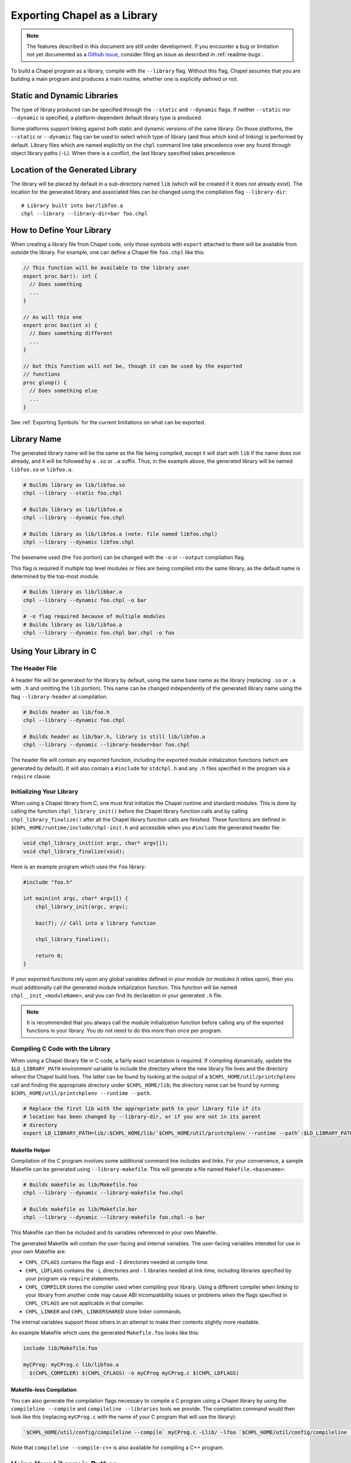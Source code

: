 .. _readme-libraries:

=============================
Exporting Chapel as a Library
=============================

.. note::

   The features described in this document are still under development.
   If you encounter a bug or limitation not yet documented as a `Github
   issue <https://github.com/chapel-lang/chapel/issues>`_, consider filing
   an issue as described in :ref:`readme-bugs`.

To build a Chapel program as a library, compile with the ``--library`` flag.
Without this flag, Chapel assumes that you are building a main program and
produces a main routine, whether one is explicitly defined or not.

Static and Dynamic Libraries
============================

The type of library produced can be specified through the ``--static`` and
``--dynamic`` flags.  If neither ``--static`` nor ``--dynamic`` is specified, a
platform-dependent default library type is produced.

Some platforms support linking against both static and dynamic versions of
the same library.  On those platforms, the ``--static`` or ``--dynamic``
flag can be used to select which type of library (and thus which kind of
linking) is performed by default.  Library files which are named explicitly on
the ``chpl`` command line take precedence over any found through object
library paths (``-L``).  When there is a conflict, the last library
specified takes precedence.

.. _Location of the Generated Library:

Location of the Generated Library
=================================

The library will be placed by default in a sub-directory named ``lib`` (which
will be created if it does not already exist).  The location for the generated
library and associated files can be changed using the compilation flag
``--library-dir``::

  # Library built into bar/libfoo.a
  chpl --library --library-dir=bar foo.chpl

How to Define Your Library
==========================

When creating a library file from Chapel code, only those symbols with
``export`` attached to them will be available from outside the library.  For
example, one can define a Chapel file ``foo.chpl`` like this:

.. code-block:: Chapel

   // This function will be available to the library user
   export proc bar(): int {
     // Does something
     ...
   }

   // As will this one
   export proc baz(int x) {
     // Does something different
     ...
   }

   // but this function will not be, though it can be used by the exported
   // functions
   proc gloop() {
     // Does something else
     ...
   }

See :ref:`Exporting Symbols` for the current limitations on what can be
exported.

Library Name
============

The generated library name will be the same as the file being compiled, except
it will start with ``lib`` if the name does not already, and it will be followed
by a ``.so`` or ``.a`` suffix.  Thus, in the example above, the generated
library will be named ``libfoo.so`` or ``libfoo.a``.

.. code-block:: bash

   # Builds library as lib/libfoo.so
   chpl --library --static foo.chpl

   # Builds library as lib/libfoo.a
   chpl --library --dynamic foo.chpl

   # Builds library as lib/libfoo.a (note: file named libfoo.chpl)
   chpl --library --dynamic libfoo.chpl

The basename used (the ``foo`` portion) can be changed with the ``-o`` or
``--output`` compilation flag.

This flag is required if multiple top level modules or files are being compiled
into the same library, as the default name is determined by the top-most module.

.. code-block:: bash

   # Builds library as lib/libbar.a
   chpl --library --dynamic foo.chpl -o bar

   # -o flag required because of multiple modules
   # Builds library as lib/libfoo.a
   chpl --library --dynamic foo.chpl bar.chpl -o foo

Using Your Library in C
=======================

The Header File
---------------

A header file will be generated for the library by default, using the same base
name as the library (replacing ``.so`` or ``.a`` with ``.h`` and omitting the
``lib`` portion).  This name can be changed independently of the generated
library name using the flag ``--library-header`` at compilation.

.. code-block:: bash

   # Builds header as lib/foo.h
   chpl --library --dynamic foo.chpl

   # Builds header as lib/bar.h, library is still lib/libfoo.a
   chpl --library --dynamic --library-header=bar foo.chpl

The header file will contain any exported function, including the exported
module initialization functions (which are generated by default).  It will also
contain a ``#include`` for ``stdchpl.h`` and any ``.h`` files specified in the
program via a ``require`` clause.

Initializing Your Library
-------------------------

When using a Chapel library from C, one must first initialize the Chapel runtime
and standard modules.  This is done by calling the function
``chpl_library_init()`` before the Chapel library function calls and by calling
``chpl_library_finalize()`` after all the Chapel library function calls are
finished.  These functions are defined in
``$CHPL_HOME/runtime/include/chpl-init.h`` and accessible when you ``#include``
the generated header file:

.. code-block:: C

   void chpl_library_init(int argc, char* argv[]);
   void chpl_library_finalize(void);

Here is an example program which uses the ``foo`` library:

.. code-block:: C

   #include "foo.h"

   int main(int argc, char* argv[]) {
       chpl_library_init(argc, argv);

       baz(7); // Call into a library function

       chpl_library_finalize();

       return 0;
   }

If your exported functions rely upon any global variables defined in your module
(or modules it relies upon), then you must additionally call the generated
module initialization function.  This function will be named
``chpl__init_<moduleName>``, and you can find its declaration in your generated
``.h`` file.

.. note::

   It is recommended that you always call the module initialization function
   before calling any of the exported functions in your library.  You do not
   need to do this more than once per program.


Compiling C Code with the Library
---------------------------------

When using a Chapel library file in C code, a fairly exact incantation is
required.  If compiling dynamically, update the ``$LD_LIBRARY_PATH`` environment
variable to include the directory where the new library file lives and the
directory where the Chapel build lives.  The latter can be found by looking at
the output of a ``$CHPL_HOME/util/printchplenv`` call and finding the
appropriate directory under ``$CHPL_HOME/lib``; the directory name can be found
by running ``$CHPL_HOME/util/printchplenv --runtime --path``.

.. code-block:: sh

   # Replace the first lib with the appropriate path to your library file if its
   # location has been changed by --library-dir, or if you are not in its parent
   # directory
   export LD_LIBRARY_PATH=lib/:$CHPL_HOME/lib/`$CHPL_HOME/util/printchplenv --runtime --path`:$LD_LIBRARY_PATH

Makefile Helper
~~~~~~~~~~~~~~~

Compilation of the C program involves some additional command line includes and
links.  For your convenience, a sample Makefile can be generated using
``--library-makefile``.  This will generate a file named
``Makefile.<basename>``:

.. code-block:: bash

   # Builds makefile as lib/Makefile.foo
   chpl --library --dynamic --library-makefile foo.chpl

   # Builds makefile as lib/Makefile.bar
   chpl --library --dynamic --library-makefile foo.chpl -o bar

This Makefile can then be included and its variables referenced in your own
Makefile.

The generated Makefile will contain the user-facing and internal variables.  The
user-facing variables intended for use in your own Makefile are:

- ``CHPL_CFLAGS`` contains the flags and ``-I`` directories needed at compile
  time.
- ``CHPL_LDFLAGS`` contains the ``-L`` directories and ``-l`` libraries needed
  at link time, including libraries specified by your program via ``require``
  statements.
- ``CHPL_COMPILER`` stores the compiler used when compiling your library.  Using
  a different compiler when linking to your library from another code may cause
  ABI incompatibility issues or problems when the flags specified in
  ``CHPL_CFLAGS`` are not applicable in that compiler.
- ``CHPL_LINKER`` and ``CHPL_LINKERSHARED`` store linker commands.

The internal variables support those others in an attempt to make their contents
slightly more readable.

An example Makefile which uses the generated ``Makefile.foo`` looks like this:

.. code-block:: make

   include lib/Makefile.foo

   myCProg: myCProg.c lib/libfoo.a
     $(CHPL_COMPILER) $(CHPL_CFLAGS) -o myCProg myCProg.c $(CHPL_LDFLAGS)

Makefile-less Compilation
~~~~~~~~~~~~~~~~~~~~~~~~~

You can also generate the compilation flags necessary to compile a C program
using a Chapel library by using the ``compileline --compile`` and ``compileline
--libraries`` tools we provide.  The compilation command would then look like
this (replacing ``myCProg.c`` with the name of your C program that will use the
library):

.. code-block:: sh

   `$CHPL_HOME/util/config/compileline --compile` myCProg.c -Llib/ -lfoo `$CHPL_HOME/util/config/compileline --libraries`

Note that ``compileline --compile-c++`` is also available for compiling a C++
program.

Using Your Library in Python
============================

Prerequisites
--------------

To make use of your library in Python with minimal work, the Chapel compiler
requires the following:

- ``python3`` installed in your ``$PATH``
- ``Cython``
- ``numpy``

If you are on a system where libraries are built statically by default (e.g.
not OSx), you will need to set the environment variable ``CHPL_LIB_PIC`` to
``pic`` and rebuild your Chapel compiler.  This will cause the Chapel runtime
and third-party libraries to be built with position independent code, which
Python requires.  Note that position independent code will likely encounter some
performance degradation as opposed to normal Chapel code.  For this reason, we
recommend only using ``CHPL_LIB_PIC=pic`` when interoperating with Python.

Compiling Your Chapel Library
-----------------------------

To create a Python-compatible module in addition to the normally generated
library and header, add ``--library-python`` to the compilation.

Python Module Name
------------------

By default, the name of the generated Python module will match the basename
of the generated library, but can be changed independently of the generated
library name using the compilation flag ``--library-python-name``:

.. code-block:: bash

   # Builds python module as lib/foo.py
   chpl --library --library-python foo.chpl

   # Build python module as lib/bar.py
   chpl --library --library-python --library-python-name=bar foo.chpl

PYTHONPATH
----------

To use your library in a Python program, you will need to extend your
``PYTHONPATH`` environment variable to include the directory where your library
files are generated, e.g.:

.. code-block:: sh

   export PYTHONPATH=lib/:$PYTHONPATH

See :ref:`Location of the Generated Library` for where your library files are
generated, and how to change this location when compiling your Chapel library.

Initializing and Using Your Library in Python
---------------------------------------------

Once your ``PYTHONPATH`` is set up and the Python module created, you can
``import`` the module like a normal Python module.

Similarly to using your library with C, you will need to call a set up function
to ensure the Chapel runtime and standard modules are initialized, as well as
a clean up function.

Unlike the C case, the set up function is called ``chpl_setup()`` and will also
handle initializing your module.   This function will still need to be called
prior to any Chapel library function calls.

Also unlike the C case, the clean up function is called ``chpl_cleanup()``.
This function will still need to be called after all the Chapel library function
calls are finished.

For example:

.. code-block:: Python

   import foo

   foo.chpl_setup()

   foo.baz(7) // Call into a library function

   foo.chpl_cleanup()

.. note::

   The ``chpl_cleanup()`` function will also cause the Python program to exit.
   Make sure your Python functionality is also complete before calling this
   function.

Debugging Issues with --library-python
--------------------------------------

This compilation strategy uses Cython under the covers, generating a
``chpl_foo.pxd`` file, a ``foo.pyx`` file, and a ``foo.py`` file by default for
a ``libfoo.a`` / ``libfoo.so``, which are then called using a Cython command
(this command is rather long due to the need to include the Chapel runtime and
third-party libraries).  These files are currently left in the same location as
the generated library - if compilation fails due to generating one or more of
these files incorrectly, you may be able to modify the file and re-run the
Cython command yourself.

Using Your Library in Chapel
============================

Chapel library files cannot be used from Chapel code.  The library files must
include the chapel runtime and standard modules for use in a non-Chapel program
and when the library is linked to a Chapel program this leads to multiple
definitions of these functions.

Caveats
=======

Multiple Chapel Libraries
-------------------------

Multiple Chapel libraries cannot currently be used in the same C or Python
program.  Each library file must include the chapel runtime and standard modules
for its own functionality and when two or more libraries are linked to a program
this leads to multiple definitions of these functions.


.. _Exporting Symbols:

Exporting Symbols
-----------------

Only functions can be exported currently.  We hope to extend this support to
types and global variables in the future.
